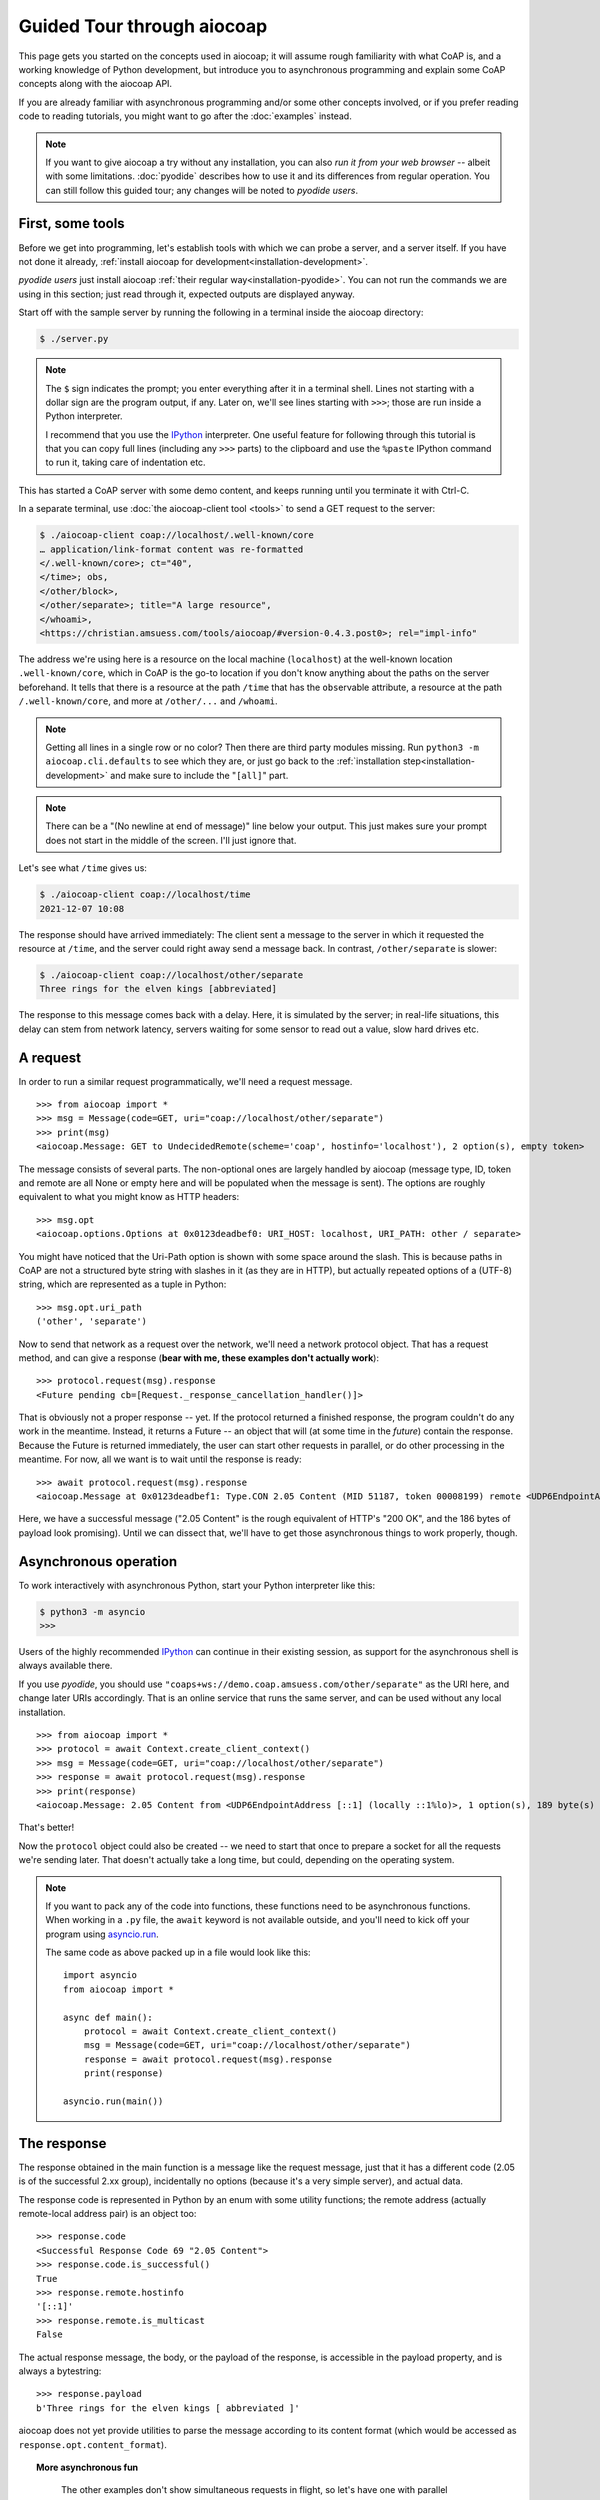 .. meta::
  :copyright: SPDX-FileCopyrightText: Christian Amsüss and the aiocoap contributors
  :copyright: SPDX-License-Identifier: MIT

Guided Tour through aiocoap
===========================

This page gets you started on the concepts used in aiocoap; it will assume
rough familiarity with what CoAP is, and a working knowledge of Python
development, but introduce you to asynchronous programming and explain some
CoAP concepts along with the aiocoap API.

If you are already familiar with asynchronous programming and/or some other
concepts involved, or if you prefer reading code to reading tutorials, you
might want to go after the :doc:`examples` instead.

.. note:: If you want to give aiocoap a try without any installation,
   you can also `run it from your web browser` -- albeit with some limitations.
   :doc:`pyodide` describes how to use it and its differences from regular operation.
   You can still follow this guided tour; any changes will be noted to *pyodide users*.

First, some tools
-----------------

Before we get into programming, let's establish tools with which we can probe a
server, and a server itself. If you have not done it already,
:ref:`install aiocoap for development<installation-development>`.

*pyodide users* just install aiocoap :ref:`their regular way<installation-pyodide>`.
You can not run the commands we are using in this section;
just read through it, expected outputs are displayed anyway.

Start off with the sample server by running the following in a terminal inside
the aiocoap directory:

.. code-block:: shell-session

    $ ./server.py

.. note:: The ``$`` sign indicates the prompt; you enter everything after it in
    a terminal shell. Lines not starting with a dollar sign are the program
    output, if any. Later on, we'll see lines starting with ``>>>``; those are
    run inside a Python interpreter.

    I recommend that you use the IPython_ interpreter. One useful feature for
    following through this tutorial is that you can copy full lines (including
    any ``>>>`` parts) to the clipboard and use the ``%paste`` IPython command
    to run it, taking care of indentation etc.

This has started a CoAP server with some demo content, and keeps running until
you terminate it with Ctrl-C.

In a separate terminal, use :doc:`the aiocoap-client tool <tools>` to send a
GET request to the server:

.. code-block:: shell-session

    $ ./aiocoap-client coap://localhost/.well-known/core
    … application/link-format content was re-formatted
    </.well-known/core>; ct="40",
    </time>; obs,
    </other/block>,
    </other/separate>; title="A large resource",
    </whoami>,
    <https://christian.amsuess.com/tools/aiocoap/#version-0.4.3.post0>; rel="impl-info"

The address we're using here is a resource on the local machine (``localhost``)
at the well-known location ``.well-known/core``, which in CoAP is the go-to
location if you don't know anything about the paths on the server beforehand.
It tells that there is a resource at the path ``/time`` that has the ``obs``\
ervable attribute, a resource at the path ``/.well-known/core``, and more at
``/other/...`` and ``/whoami``.

.. note:: Getting all lines in a single
    row or no color? Then there are third party modules missing. Run ``python3
    -m aiocoap.cli.defaults`` to see which they are, or just go back to the
    :ref:`installation step<installation-development>` and make sure to include
    the "``[all]``" part.

.. note:: There can be a "(No newline at end of message)" line below your
    output. This just makes sure your prompt does not start in the middle of
    the screen. I'll just ignore that.

Let's see what ``/time`` gives us:

.. code-block:: shell-session

    $ ./aiocoap-client coap://localhost/time
    2021-12-07 10:08

The response should have arrived immediately: The client sent a message to the
server in which it requested the resource at ``/time``, and the server could
right away send a message back. In contrast, ``/other/separate`` is slower:

.. code-block:: shell-session

    $ ./aiocoap-client coap://localhost/other/separate
    Three rings for the elven kings [abbreviated]

The response to this message comes back with a delay. Here, it is simulated by
the server; in real-life situations, this delay can stem from network latency,
servers waiting for some sensor to read out a value, slow hard drives etc.

A request
---------

In order to run a similar request programmatically, we'll need a request
message.

::

    >>> from aiocoap import *
    >>> msg = Message(code=GET, uri="coap://localhost/other/separate")
    >>> print(msg)
    <aiocoap.Message: GET to UndecidedRemote(scheme='coap', hostinfo='localhost'), 2 option(s), empty token>

The message consists of several parts. The non-optional ones are largely
handled by aiocoap (message type, ID, token and remote are all None or empty
here and will be populated when the message is sent). The options are roughly
equivalent to what you might know as HTTP headers::

    >>> msg.opt
    <aiocoap.options.Options at 0x0123deadbef0: URI_HOST: localhost, URI_PATH: other / separate>

You might have noticed that the Uri-Path option is shown with some space around the
slash. This is because paths in CoAP are not a structured byte string with
slashes in it (as they are in HTTP), but actually repeated options of a (UTF-8)
string, which are represented as a tuple in Python::

    >>> msg.opt.uri_path
    ('other', 'separate')

Now to send that network as a request over the network, we'll need a network
protocol object. That has a request method, and can give a response (**bear with
me, these examples don't actually work**)::

    >>> protocol.request(msg).response
    <Future pending cb=[Request._response_cancellation_handler()]>

That is obviously not a proper response -- yet. If the protocol returned a
finished response, the program couldn't do any work in the meantime. Instead,
it returns a Future -- an object that will (at some time in the *future*)
contain the response. Because the Future is returned immediately, the user can
start other requests in parallel, or do other processing in the meantime. For
now, all we want is to wait until the response is ready::

    >>> await protocol.request(msg).response
    <aiocoap.Message at 0x0123deadbef1: Type.CON 2.05 Content (MID 51187, token 00008199) remote <UDP6EndpointAddress [::1]:5683 with local address>, 186 byte(s) payload>

Here, we have a successful message ("2.05 Content" is the rough equivalent of
HTTP's "200 OK", and the 186 bytes of payload look promising). Until we can
dissect that, we'll have to get those asynchronous things to work properly,
though.


Asynchronous operation
----------------------

To work interactively with asynchronous Python, start your Python interpreter
like this:

.. code-block:: shell-session

    $ python3 -m asyncio
    >>>

Users of the highly recommended IPython_ can continue in their existing
session, as support for the asynchronous shell is always available there.

If you use *pyodide*, you should use ``"coaps+ws://demo.coap.amsuess.com/other/separate"`` as the URI here,
and change later URIs accordingly.
That is an online service that runs the same server,
and can be used without any local installation.

::

    >>> from aiocoap import *
    >>> protocol = await Context.create_client_context()
    >>> msg = Message(code=GET, uri="coap://localhost/other/separate")
    >>> response = await protocol.request(msg).response
    >>> print(response)
    <aiocoap.Message: 2.05 Content from <UDP6EndpointAddress [::1] (locally ::1%lo)>, 1 option(s), 189 byte(s) payload, token 85e6, CON, MID 0x1234>

That's better!

Now the ``protocol`` object could also be created -- we need to start that
once to prepare a socket for all the requests we're sending later. That doesn't
actually take a long time, but could, depending on the operating system.

.. note::

   If you want to pack any of the code into functions, these functions need to
   be asynchronous functions. When working in a ``.py`` file, the ``await``
   keyword is not available outside, and you'll need to kick off your program
   using `asyncio.run`__.

   .. __: https://docs.python.org/3/library/asyncio-task.html#asyncio.run

   The same code as above packed up in a file would look like this::

       import asyncio
       from aiocoap import *

       async def main():
           protocol = await Context.create_client_context()
           msg = Message(code=GET, uri="coap://localhost/other/separate")
           response = await protocol.request(msg).response
           print(response)

       asyncio.run(main())

The response
------------

The response obtained in the main function is a message like the request
message, just that it has a different code (2.05 is of the successful 2.xx
group), incidentally no options (because it's a very simple server), and actual
data.

The response code is represented in Python by an enum with some utility
functions; the remote address (actually remote-local address pair) is an object
too::

    >>> response.code
    <Successful Response Code 69 "2.05 Content">
    >>> response.code.is_successful()
    True
    >>> response.remote.hostinfo
    '[::1]'
    >>> response.remote.is_multicast
    False

The actual response message, the body, or the payload of the response, is
accessible in the payload property, and is always a bytestring::

    >>> response.payload
    b'Three rings for the elven kings [ abbreviated ]'

aiocoap does not yet provide utilities to parse the message according to its
content format (which would be accessed as ``response.opt.content_format``).


.. topic:: More asynchronous fun

    The other examples don't show simultaneous requests in flight, so let's
    have one with parallel requests:

        >>> async def main():
        ...     responses = [
        ...         protocol.request(Message(code=GET, uri=u)).response
        ...         for u
        ...         in ("coap://localhost/time", "coap://vs0.inf.ethz.ch/obs", "coap://coap.me/test")
        ...     ]
        ...     for f in asyncio.as_completed(responses):
        ...         response = await f
        ...         print("Response from {}: {}".format(response.get_request_uri(), response.payload))
        >>> run(main())
        Response from coap://localhost/time: b'2016-12-07 18:16'
        Response from coap://vs0.inf.ethz.ch/obs: b'18:16:11'
        Response from coap://coap.me/test: b'welcome to the ETSI plugtest! last change: 2016-12-06 16:02:33 UTC'

   This also shows that the response messages do keep some information of their
   original request (in particular, the request URI) with them to ease further
   parsing.

..
    The server side
    ---------------

    WIP

This is currently the end of the guided tour; see the :mod:`aiocoap.resource`
documentation for the server side until the tour covers that is complete.


.. _IPython: http://ipython.org/
